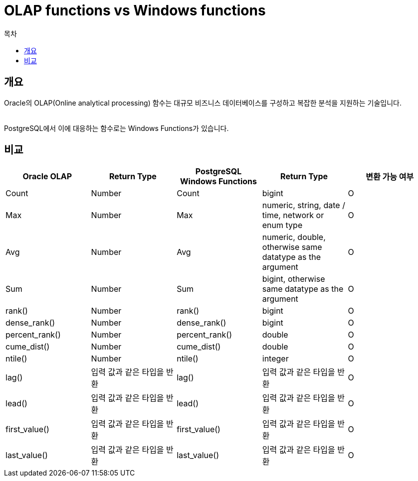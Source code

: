 = OLAP functions vs Windows functions
:toc:
:toc-title: 목차


== 개요
Oracle의 OLAP(Online analytical processing) 함수는 대규모 비즈니스 데이터베이스를 구성하고 복잡한 분석을 지원하는 기술입니다. + 
 +

PostgreSQL에서 이에 대응하는 함수로는 Windows Functions가 있습니다.

== 비교
[options="header"]
|===
|Oracle OLAP |Return Type |PostgreSQL Windows Functions|Return Type |변환 가능 여부

|Count
|Number
|Count
|bigint
|O

|Max
|Number
|Max
|numeric, string, date / time, network or enum type
|O

|Avg
|Number
|Avg
|numeric, double, otherwise same datatype as the argument
|O

|Sum
|Number
|Sum
|bigint, otherwise same datatype as the argument
|O

|rank()
|Number
|rank()
|bigint
|O

|dense_rank()
|Number
|dense_rank()
|bigint
|O

|percent_rank()
|Number
|percent_rank()
|double
|O

|cume_dist()
|Number
|cume_dist()
|double
|O

|ntile()
|Number
|ntile()
|integer
|O

|lag()
|입력 값과 같은 타입을 반환
|lag()
|입력 값과 같은 타입을 반환
|O

|lead()
|입력 값과 같은 타입을 반환
|lead()
|입력 값과 같은 타입을 반환
|O

|first_value()
|입력 값과 같은 타입을 반환
|first_value()
|입력 값과 같은 타입을 반환
|O

|last_value()
|입력 값과 같은 타입을 반환
|last_value()
|입력 값과 같은 타입을 반환
|O
|===

